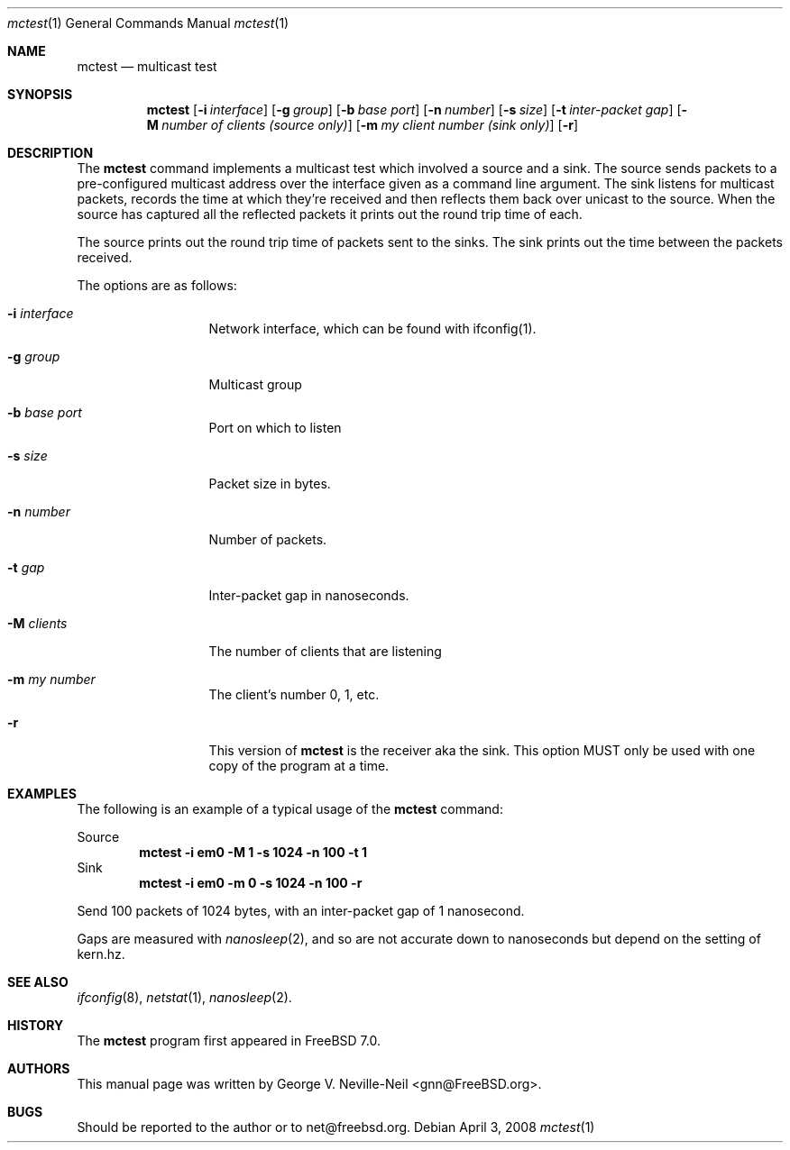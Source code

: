 .\" Copyright (c) 2008 George V. Neville-Neil
.\" All rights reserved.
.\"
.\" Redistribution and use in source and binary forms, with or without
.\" modification, are permitted provided that the following conditions
.\" are met:
.\" 1. Redistributions of source code must retain the above copyright
.\"    notice, this list of conditions and the following disclaimer.
.\" 2. Redistributions in binary form must reproduce the above copyright
.\"    notice, this list of conditions and the following disclaimer in the
.\"    documentation and/or other materials provided with the distribution.
.\"
.\" THIS SOFTWARE IS PROVIDED BY THE AUTHOR AND CONTRIBUTORS ``AS IS'' AND
.\" ANY EXPRESS OR IMPLIED WARRANTIES, INCLUDING, BUT NOT LIMITED TO, THE
.\" IMPLIED WARRANTIES OF MERCHANTABILITY AND FITNESS FOR A PARTICULAR PURPOSE
.\" ARE DISCLAIMED.  IN NO EVENT SHALL THE AUTHOR OR CONTRIBUTORS BE LIABLE
.\" FOR ANY DIRECT, INDIRECT, INCIDENTAL, SPECIAL, EXEMPLARY, OR CONSEQUENTIAL
.\" DAMAGES (INCLUDING, BUT NOT LIMITED TO, PROCUREMENT OF SUBSTITUTE GOODS
.\" OR SERVICES; LOSS OF USE, DATA, OR PROFITS; OR BUSINESS INTERRUPTION)
.\" HOWEVER CAUSED AND ON ANY THEORY OF LIABILITY, WHETHER IN CONTRACT, STRICT
.\" LIABILITY, OR TORT (INCLUDING NEGLIGENCE OR OTHERWISE) ARISING IN ANY WAY
.\" OUT OF THE USE OF THIS SOFTWARE, EVEN IF ADVISED OF THE POSSIBILITY OF
.\" SUCH DAMAGE.
.\"
.\" $FreeBSD$
.\"
.Dd April 3, 2008
.Dt mctest 1
.Os
.Sh NAME
.Nm mctest
.Nd "multicast test"
.Sh SYNOPSIS
.Nm
.Op Fl i Ar interface
.Op Fl g Ar group
.Op Fl b Ar base port
.Op Fl n Ar number
.Op Fl s Ar size
.Op Fl t Ar inter-packet gap
.Op Fl M Ar number of clients (source only)
.Op Fl m Ar my client number (sink only)
.Op Fl r 
.Sh DESCRIPTION
The 
.Nm
command implements a multicast test which involved a source 
and a sink.  The source sends packets to a pre-configured 
multicast address over the interface given as a command line 
argument. The sink listens for multicast packets, records 
the time at which they're received and then reflects them back
over unicast to the source.  When the source has captured all
the reflected packets it prints out the round trip time of each.
.Pp
The source prints out the round trip time of packets sent to the
sinks.  The sink prints out the time between the packets received.
.Pp
The options are as follows:
.Bl -tag -width ".Fl d Ar argument"
.It Fl i Ar interface
Network interface, which can be found with ifconfig(1).
.It Fl g Ar group
Multicast group
.It Fl b Ar base port
Port on which to listen
.It Fl s Ar size
Packet size in bytes.
.It Fl n Ar number
Number of packets.
.It Fl t Ar gap
Inter-packet gap in nanoseconds.
.It Fl M Ar clients
The number of clients that are listening
.It Fl m Ar my number
The client's number 0, 1, etc.
.It Fl r
This version of
.Nm
is the receiver aka the sink.  This option MUST
only be used with one copy of the program at a time.  
.El
.Sh EXAMPLES
The following is an example of a typical usage
of the
.Nm
command:
.Pp
Source
.Dl "mctest -i em0 -M 1 -s 1024 -n 100 -t 1"
Sink
.Dl "mctest -i em0 -m 0 -s 1024 -n 100 -r"
.Pp
Send 100 packets of 1024 bytes, with an inter-packet gap of 1 nanosecond.
.Pp
Gaps are measured with 
.Xr nanosleep 2 ,
and so are not accurate down to nanoseconds
but depend on the setting of kern.hz.  
.Sh SEE ALSO
.Xr ifconfig 8 ,
.Xr netstat 1 ,
.Xr nanosleep 2 .
.Sh HISTORY
The
.Nm
program first appeared in
.Fx 7.0 .
.Sh AUTHORS
This
manual page was written by
.An George V. Neville-Neil Aq gnn@FreeBSD.org .
.Sh BUGS
Should be reported to the author or to net@freebsd.org.
